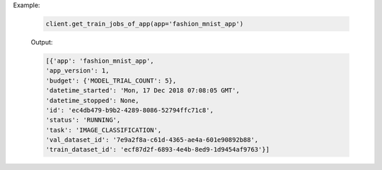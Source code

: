 Example:

    .. code-block:: python

        client.get_train_jobs_of_app(app='fashion_mnist_app')

    Output:

    .. code-block:: python

        [{'app': 'fashion_mnist_app',
        'app_version': 1,
        'budget': {'MODEL_TRIAL_COUNT': 5},
        'datetime_started': 'Mon, 17 Dec 2018 07:08:05 GMT',
        'datetime_stopped': None,
        'id': 'ec4db479-b9b2-4289-8086-52794ffc71c8',
        'status': 'RUNNING',
        'task': 'IMAGE_CLASSIFICATION',
        'val_dataset_id': '7e9a2f8a-c61d-4365-ae4a-601e90892b88',
        'train_dataset_id': 'ecf87d2f-6893-4e4b-8ed9-1d9454af9763'}]

.. seealso:: :meth:`singa_auto.client.Client.get_train_jobs_of_app`